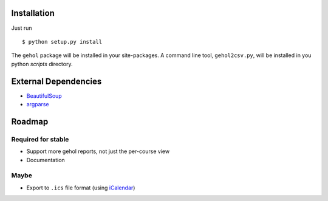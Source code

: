 
Installation
------------

Just run ::

    $ python setup.py install


The ``gehol`` package will be installed in your site-packages. A command line tool,
``gehol2csv.py``, will be installed in you python `scripts` directory.



External Dependencies
---------------------

- `BeautifulSoup <http://www.crummy.com/software/BeautifulSoup/>`_
- `argparse <http://pypi.python.org/pypi/argparse/1.1>`_




Roadmap
-------

Required for stable
*******************

- Support more gehol reports, not just the per-course view
- Documentation


Maybe
*****

- Export to ``.ics`` file format (using  `iCalendar <http://codespeak.net/icalendar/>`_)